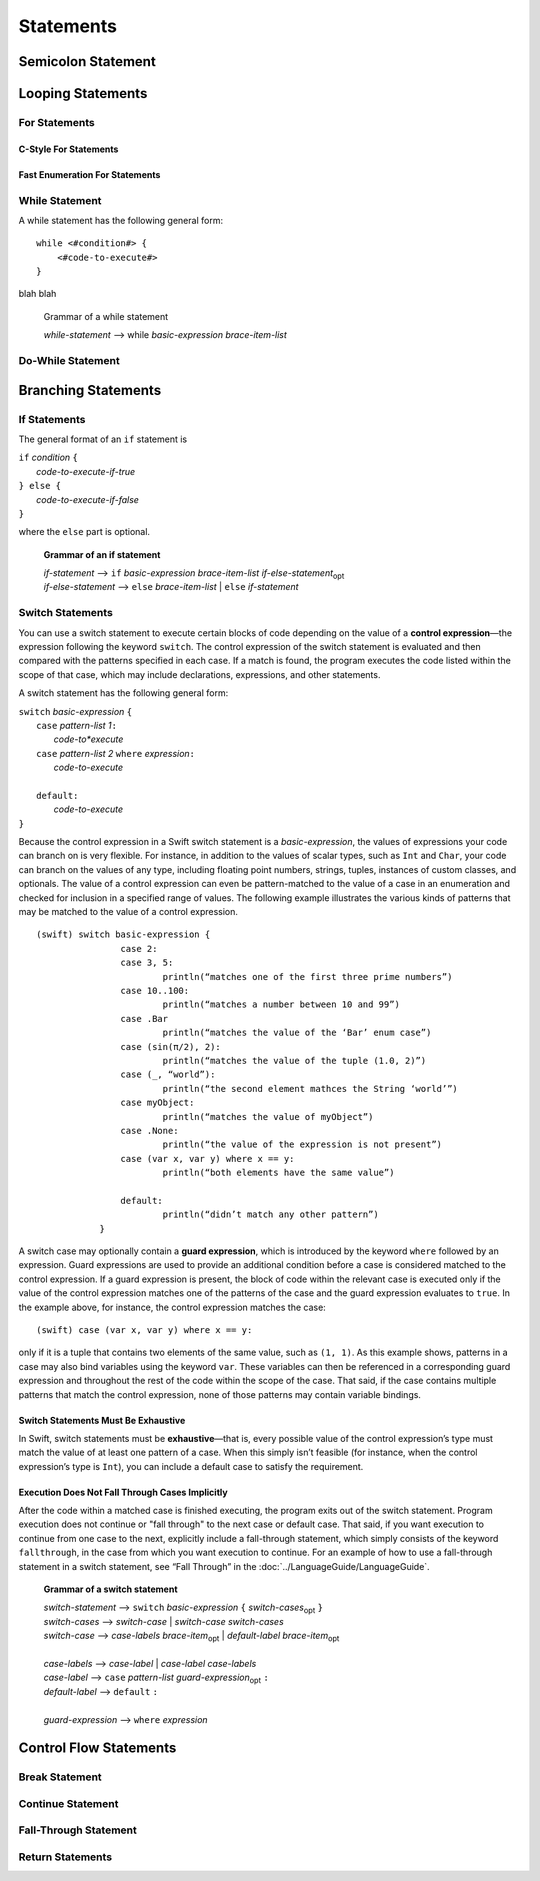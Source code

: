 Statements
==========


Semicolon Statement
-------------------



Looping Statements
------------------


For Statements
~~~~~~~~~~~~~~


C-Style For Statements
++++++++++++++++++++++



Fast Enumeration For Statements
+++++++++++++++++++++++++++++++


While Statement
~~~~~~~~~~~~~~~


A while statement has the following general form:

::

    while <#condition#> {
        <#code-to-execute#>
    }

blah blah

    Grammar of a while statement

    | *while-statement* --> while *basic-expression*  *brace-item-list*



Do-While Statement
~~~~~~~~~~~~~~~~~~


Branching Statements
--------------------


If Statements
~~~~~~~~~~~~~

The general format of an ``if`` statement is

| ``if`` *condition* ``{``
|    *code-to-execute-if-true*
| ``} else {``
|    *code-to-execute-if-false*
| ``}``

where the ``else`` part is optional.

    **Grammar of an if statement**

    | *if-statement*  ⟶ ``if`` *basic-expression*  *brace-item-list*  *if-else-statement*\ :sub:`opt`
    | *if-else-statement*  ⟶ ``else``  *brace-item-list* | ``else``  *if-statement*


Switch Statements
~~~~~~~~~~~~~~~~~

You can use a switch statement to execute certain blocks of code depending on the value of a 
**control expression**—the expression following the keyword ``switch``. 
The control expression of the switch statement is evaluated and then compared with the patterns specified in each case. 
If a match is found, the program executes the code listed within the scope of that case, 
which may include declarations, expressions, and other statements.

A switch statement has the following general form:

| ``switch`` *basic-expression* ``{``
|       ``case`` *pattern-list 1*\ ``:``
|           *code-to*execute*
|       ``case`` *pattern-list 2* ``where`` *expression*\ ``:``
|           *code-to-execute*
|
|       ``default:``
|           *code-to-execute*
| ``}``

Because the control expression in a Swift switch statement is a *basic-expression*, 
the values of expressions your code can branch on is very flexible. 
For instance, in addition to the values of scalar types, such as ``Int`` and ``Char``, 
your code can branch on the values of any type, including floating point numbers, strings, 
tuples, instances of custom classes, and optionals. 
The value of a control expression can even be pattern-matched to the value of a case in an enumeration 
and checked for inclusion in a specified range of values. 
The following example illustrates the various kinds of patterns that may be matched to the value of a control expression.

::

    (swift) switch basic-expression {
	            case 2:
	            case 3, 5:
		            println(“matches one of the first three prime numbers”)
	            case 10..100:
		            println(“matches a number between 10 and 99”)
	            case .Bar
		            println(“matches the value of the ‘Bar’ enum case”)
	            case (sin(π/2), 2):
		            println(“matches the value of the tuple (1.0, 2)”)
	            case (_, “world”):
		            println(“the second element mathces the String ‘world’”)
	            case myObject:
		            println(“matches the value of myObject”)
	            case .None:
		            println(“the value of the expression is not present”)
	            case (var x, var y) where x == y:
		            println(“both elements have the same value”)
	
	            default:
		            println(“didn’t match any other pattern”)
	        }


A switch case may optionally contain a **guard expression**, which is introduced by the keyword ``where`` followed by an expression. 
Guard expressions are used to provide an additional condition before a case is considered matched to the control expression. 
If a guard expression is present, the block of code within the relevant case is executed only if 
the value of the control expression matches one of the patterns of the case and the guard expression evaluates to ``true``.  
In the example above, for instance, the control expression matches the case::
 
    (swift) case (var x, var y) where x == y:
 
only if it is a tuple that contains two elements of the same value, such as ``(1, 1)``. 
As this example shows, patterns in a case may also bind variables using the keyword ``var``. 
These variables can then be referenced in a corresponding guard expression 
and throughout the rest of the code within the scope of the case. 
That said, if the case contains multiple patterns that match the control expression, 
none of those patterns may contain variable bindings.

Switch Statements Must Be Exhaustive
++++++++++++++++++++++++++++++++++++

In Swift, switch statements must be **exhaustive**—that is, 
every possible value of the control expression’s type must match the value of at least one pattern of a case. 
When this simply isn’t feasible (for instance, when the control expression’s type is ``Int``), 
you can include a default case to satisfy the requirement.

Execution Does Not Fall Through Cases Implicitly
++++++++++++++++++++++++++++++++++++++++++++++++

After the code within a matched case is finished executing, the program exits out of the switch statement. 
Program execution does not continue or "fall through" to the next case or default case. 
That said, if you want execution to continue from one case to the next, 
explicitly include a fall-through statement, which simply consists of the keyword ``fallthrough``, 
in the case from which you want execution to continue. 
For an example of how to use a fall-through statement in a switch statement, 
see “Fall Through” in the :doc:`../LanguageGuide/LanguageGuide`.


    **Grammar of a switch statement**

    | *switch-statement*  ⟶ ``switch`` *basic-expression* ``{`` *switch-cases*\ :sub:`opt` ``}``
    | *switch-cases*  ⟶ *switch-case*  |  *switch-case* *switch-cases*
    | *switch-case*   ⟶ *case-labels* *brace-item*\ :sub:`opt`  |  *default-label* *brace-item*\ :sub:`opt`
    |
    | *case-labels*   ⟶ *case-label*  |  *case-label*  *case-labels*
    | *case-label*    ⟶ ``case`` *pattern-list* *guard-expression*\ :sub:`opt` ``:``
    | *default-label* ⟶ ``default`` ``:``
    |
    | *guard-expression* ⟶ ``where`` *expression*


Control Flow Statements
-----------------------


Break Statement
~~~~~~~~~~~~~~~


Continue Statement
~~~~~~~~~~~~~~~~~~


Fall-Through Statement
~~~~~~~~~~~~~~~~~~~~~~


Return Statements
~~~~~~~~~~~~~~~~~








